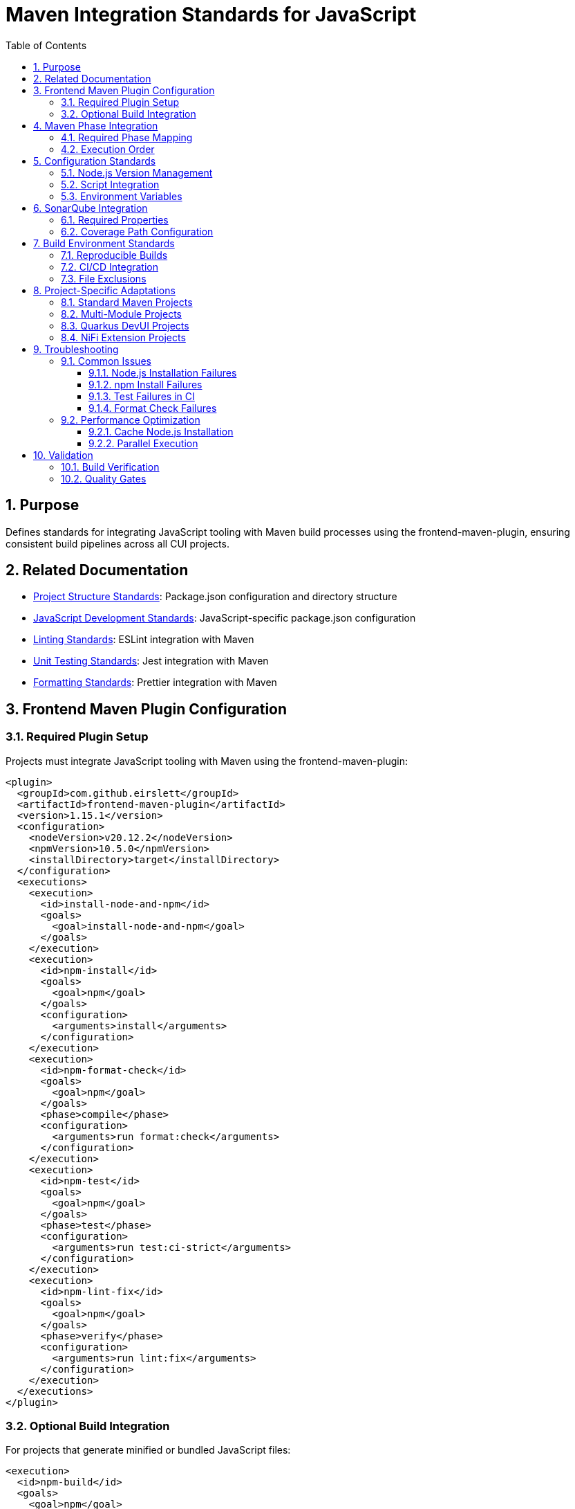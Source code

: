 = Maven Integration Standards for JavaScript
:toc: left
:toclevels: 3
:sectnums:

== Purpose
Defines standards for integrating JavaScript tooling with Maven build processes using the frontend-maven-plugin, ensuring consistent build pipelines across all CUI projects.

== Related Documentation
* xref:project-structure.adoc[Project Structure Standards]: Package.json configuration and directory structure
* xref:javascript-development-standards.adoc[JavaScript Development Standards]: JavaScript-specific package.json configuration
* xref:linting-standards.adoc[Linting Standards]: ESLint integration with Maven
* xref:unit-testing-standards.adoc[Unit Testing Standards]: Jest integration with Maven
* xref:formatting-standards.adoc[Formatting Standards]: Prettier integration with Maven

== Frontend Maven Plugin Configuration

=== Required Plugin Setup
Projects must integrate JavaScript tooling with Maven using the frontend-maven-plugin:

[source,xml]
----
<plugin>
  <groupId>com.github.eirslett</groupId>
  <artifactId>frontend-maven-plugin</artifactId>
  <version>1.15.1</version>
  <configuration>
    <nodeVersion>v20.12.2</nodeVersion>
    <npmVersion>10.5.0</npmVersion>
    <installDirectory>target</installDirectory>
  </configuration>
  <executions>
    <execution>
      <id>install-node-and-npm</id>
      <goals>
        <goal>install-node-and-npm</goal>
      </goals>
    </execution>
    <execution>
      <id>npm-install</id>
      <goals>
        <goal>npm</goal>
      </goals>
      <configuration>
        <arguments>install</arguments>
      </configuration>
    </execution>
    <execution>
      <id>npm-format-check</id>
      <goals>
        <goal>npm</goal>
      </goals>
      <phase>compile</phase>
      <configuration>
        <arguments>run format:check</arguments>
      </configuration>
    </execution>
    <execution>
      <id>npm-test</id>
      <goals>
        <goal>npm</goal>
      </goals>
      <phase>test</phase>
      <configuration>
        <arguments>run test:ci-strict</arguments>
      </configuration>
    </execution>
    <execution>
      <id>npm-lint-fix</id>
      <goals>
        <goal>npm</goal>
      </goals>
      <phase>verify</phase>
      <configuration>
        <arguments>run lint:fix</arguments>
      </configuration>
    </execution>
  </executions>
</plugin>
----

=== Optional Build Integration
For projects that generate minified or bundled JavaScript files:

[source,xml]
----
<execution>
  <id>npm-build</id>
  <goals>
    <goal>npm</goal>
  </goals>
  <phase>generate-resources</phase>
  <configuration>
    <arguments>run build</arguments>
  </configuration>
</execution>
----

== Maven Phase Integration

=== Required Phase Mapping
JavaScript tooling must be integrated into these Maven phases:

[cols="2,3,4"]
|===
|Phase |Tool |Purpose

|validate
|Node.js and npm installation
|Ensure consistent Node.js environment

|generate-resources
|npm build (optional)
|Generate minified/bundled assets

|compile
|Format checking
|Enforce code formatting standards

|test
|JavaScript unit tests
|Run Jest tests with coverage

|verify
|Linting with fixes
|Apply automated code quality fixes
|===

=== Execution Order
The executions must run in this order to ensure proper dependency resolution:

1. **install-node-and-npm** (validate phase)
2. **npm-install** (validate phase)
3. **npm-build** (generate-resources phase, if applicable)
4. **npm-format-check** (compile phase)
5. **npm-test** (test phase)
6. **npm-lint-fix** (verify phase)

== Configuration Standards

=== Node.js Version Management
* **Node.js Version**: v20.12.2 (LTS)
* **npm Version**: 10.5.0 or compatible
* **Installation Directory**: `target/` (Maven standard)

=== Script Integration
The plugin must call these npm scripts:

[cols="2,3,4"]
|===
|Script |Maven Phase |Purpose

|`format:check`
|compile
|Verify code formatting compliance

|`test:ci-strict`
|test
|Run tests with strict coverage thresholds

|`lint:fix`
|verify
|Apply linting fixes automatically

|`build`
|generate-resources
|Generate production assets (optional)
|===

=== Environment Variables
Set these environment variables for consistent builds:

[source,xml]
----
<configuration>
  <environmentVariables>
    <CI>true</CI>
    <NODE_ENV>test</NODE_ENV>
  </environmentVariables>
  <arguments>run test:ci-strict</arguments>
</configuration>
----

== SonarQube Integration

=== Required Properties
For SonarQube integration, include these properties in Maven:

[source,xml]
----
<properties>
  <!-- JavaScript coverage reporting -->
  <sonar.javascript.lcov.reportPaths>target/coverage/lcov.info</sonar.javascript.lcov.reportPaths>
  <sonar.coverage.exclusions>**/*.test.js,**/test/**/*,**/mocks/**/*</sonar.coverage.exclusions>
  <sonar.javascript.file.suffixes>.js</sonar.javascript.file.suffixes>
  <sonar.javascript.coverage.overall_condition.branch>80</sonar.javascript.coverage.overall_condition.branch>
  <sonar.javascript.coverage.new_condition.branch>80</sonar.javascript.coverage.new_condition.branch>
</properties>
----

=== Coverage Path Configuration
Ensure Jest outputs coverage to the correct location:

[source,json]
----
"jest": {
  "coverageDirectory": "target/coverage",
  "coverageReporters": ["text", "lcov", "html", "cobertura"]
}
----

== Build Environment Standards

=== Reproducible Builds
* Frontend-maven-plugin ensures consistent Node.js installation
* Build must be reproducible across different machines
* All builds must pass formatting, linting, and testing requirements

=== CI/CD Integration
* Use `test:ci-strict` script for strict coverage enforcement
* Set `CI=true` environment variable
* Ensure all quality gates pass before deployment

=== File Exclusions
Ensure these patterns are excluded from version control:

[source,gitignore]
----
# Maven frontend plugin
target/node/
target/coverage/

# npm
node_modules/
npm-debug.log*

# Build outputs
target/classes/META-INF/resources/
target/dist/
----

== Project-Specific Adaptations

=== Standard Maven Projects
[source,xml]
----
<configuration>
  <workingDirectory>${project.basedir}</workingDirectory>
  <installDirectory>target</installDirectory>
</configuration>
----

=== Multi-Module Projects
For parent/child module structures:

[source,xml]
----
<configuration>
  <workingDirectory>${project.basedir}/src/main/frontend</workingDirectory>
  <installDirectory>${project.basedir}/target</installDirectory>
</configuration>
----

=== Quarkus DevUI Projects
No special configuration needed - uses standard setup with DevUI-specific paths in package.json.

=== NiFi Extension Projects
May require additional WebJar integration:

[source,xml]
----
<execution>
  <id>npm-build-webjars</id>
  <goals>
    <goal>npm</goal>
  </goals>
  <phase>generate-resources</phase>
  <configuration>
    <arguments>run build:webjars</arguments>
  </configuration>
</execution>
----

== Troubleshooting

=== Common Issues

==== Node.js Installation Failures
* Verify internet connectivity for Node.js download
* Check proxy settings in Maven configuration
* Ensure sufficient disk space in `target/` directory

==== npm Install Failures
* Delete `node_modules/` and `package-lock.json`
* Run `npm cache clean --force`
* Check for conflicting global npm packages

==== Test Failures in CI
* Ensure `CI=true` environment variable is set
* Use `test:ci-strict` script with `--watchAll=false`
* Verify coverage thresholds match SonarQube requirements

==== Format Check Failures
* Run `npm run format` locally before committing
* Ensure Prettier configuration is consistent
* Check for conflicting editor formatting settings

=== Performance Optimization

==== Cache Node.js Installation
For CI/CD environments:

[source,xml]
----
<configuration>
  <installDirectory>${user.home}/.m2/frontend</installDirectory>
</configuration>
----

==== Parallel Execution
Enable parallel npm operations:

[source,xml]
----
<configuration>
  <arguments>install --prefer-offline --no-audit</arguments>
</configuration>
----

== Validation

=== Build Verification
A successful Maven build must:

1. Install correct Node.js and npm versions
2. Install all npm dependencies without warnings
3. Pass all formatting checks
4. Pass all JavaScript tests with 80% coverage
5. Pass all linting checks with automatic fixes applied

=== Quality Gates
The following quality gates must pass:

* **Formatting**: All JavaScript files properly formatted
* **Linting**: All ESLint rules pass
* **Testing**: All tests pass with required coverage
* **Dependencies**: All npm dependencies up to date and secure